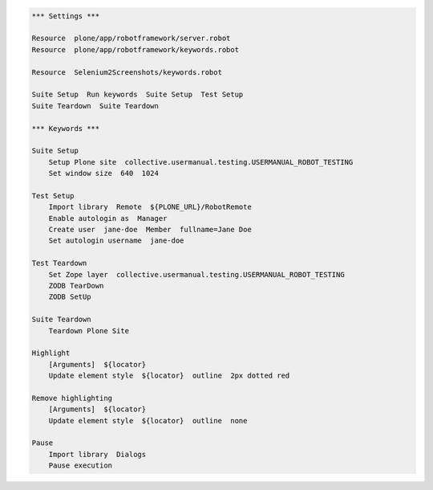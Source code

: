 .. code:: robotframework
   :class: hidden

   *** Settings ***

   Resource  plone/app/robotframework/server.robot
   Resource  plone/app/robotframework/keywords.robot

   Resource  Selenium2Screenshots/keywords.robot

   Suite Setup  Run keywords  Suite Setup  Test Setup
   Suite Teardown  Suite Teardown

   *** Keywords ***

   Suite Setup
       Setup Plone site  collective.usermanual.testing.USERMANUAL_ROBOT_TESTING
       Set window size  640  1024

   Test Setup
       Import library  Remote  ${PLONE_URL}/RobotRemote
       Enable autologin as  Manager
       Create user  jane-doe  Member  fullname=Jane Doe
       Set autologin username  jane-doe

   Test Teardown
       Set Zope layer  collective.usermanual.testing.USERMANUAL_ROBOT_TESTING
       ZODB TearDown
       ZODB SetUp

   Suite Teardown
       Teardown Plone Site

   Highlight
       [Arguments]  ${locator}
       Update element style  ${locator}  outline  2px dotted red

   Remove highlighting
       [Arguments]  ${locator}
       Update element style  ${locator}  outline  none

   Pause
       Import library  Dialogs
       Pause execution
